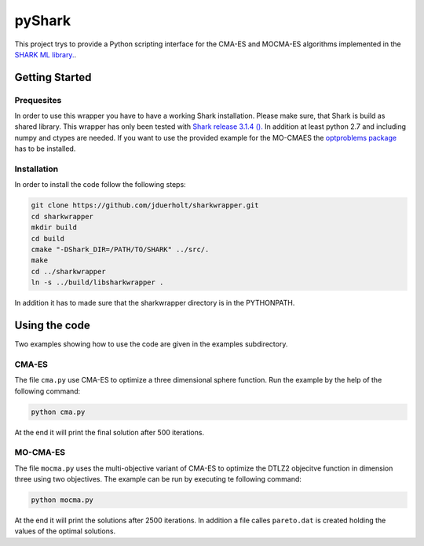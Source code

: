 pyShark
=======

This project trys to provide a Python scripting interface for the CMA-ES and
MOCMA-ES algorithms implemented in the
`SHARK ML library. <http://image.diku.dk/shark/index.html>`_.

Getting Started
---------------

Prequesites
___________

In order to use this wrapper you have to have a working Shark installation.
Please make sure, that Shark is build as shared library. This wrapper has only
been tested with
`Shark release 3.1.4 (). <https://github.com/Shark-ML/Shark/releases/tag/v3.1.4>`_
In addition at least python 2.7 and including numpy and ctypes are needed. If
you want to use the provided example for the MO-CMAES the
`optproblems package <https://pypi.python.org/pypi/optproblems>`_ has to be installed.

Installation
____________

In order to install the code follow the following steps:

.. code-block:: bash

    git clone https://github.com/jduerholt/sharkwrapper.git
    cd sharkwrapper
    mkdir build
    cd build
    cmake "-DShark_DIR=/PATH/TO/SHARK" ../src/.
    make
    cd ../sharkwrapper
    ln -s ../build/libsharkwrapper .

In addition it has to made sure that the sharkwrapper directory is in the PYTHONPATH.

Using the code
--------------
Two examples showing how to use the code are given in the examples subdirectory.

CMA-ES
______

The file ``cma.py`` use CMA-ES to optimize a three dimensional sphere function.
Run the example by the help of the following command:

.. code-block:: bash

    python cma.py

At the end it will print the final solution after 500 iterations.

MO-CMA-ES
_________

The file ``mocma.py`` uses the multi-objective variant of CMA-ES to optimize
the DTLZ2 objecitve function in dimension three using two objectives. The example
can be run by executing te following command:

.. code-block:: bash

    python mocma.py

At the end it will print the solutions after 2500 iterations. In addition a file
calles ``pareto.dat`` is created holding the values of the optimal solutions.
